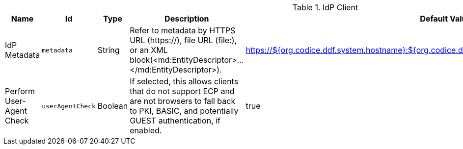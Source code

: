 :title: IdP Client
:id: org.codice.ddf.security.idp.client.IdpMetadata
:type: table
:status: published
:application: ${ddf-security}
:summary: IdP Client configurations.

.[[_org.codice.ddf.security.idp.client.IdpMetadata]]IdP Client
[cols="1,1m,1,3,1" options="header"]
|===

|Name
|Id
|Type
|Description
|Default Value

|IdP Metadata
|metadata
|String
|Refer to metadata by HTTPS URL (https://), file URL (file:), or an XML block(<md:EntityDescriptor>...</md:EntityDescriptor>).
|https://${org.codice.ddf.system.hostname}:${org.codice.ddf.system.httpsPort}/services/idp/login/metadata

|Perform User-Agent Check
|userAgentCheck
|Boolean
|If selected, this allows clients that do not support ECP and are not browsers to fall back to PKI, BASIC, and potentially GUEST authentication, if enabled.
|true

|===
